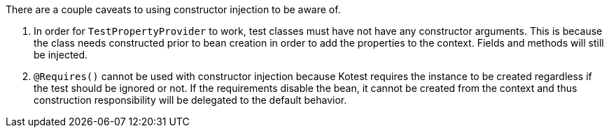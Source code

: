 There are a couple caveats to using constructor injection to be aware of.

1. In order for `TestPropertyProvider` to work, test classes must have not have any constructor arguments. This is because the class needs constructed prior to bean creation in order to add the properties to the context. Fields and methods will still be injected.

1. `@Requires()` cannot be used with constructor injection because Kotest requires the instance to be created regardless if the test should be ignored or not. If the requirements disable the bean, it cannot be created from the context and thus construction responsibility will be delegated to the default behavior.
